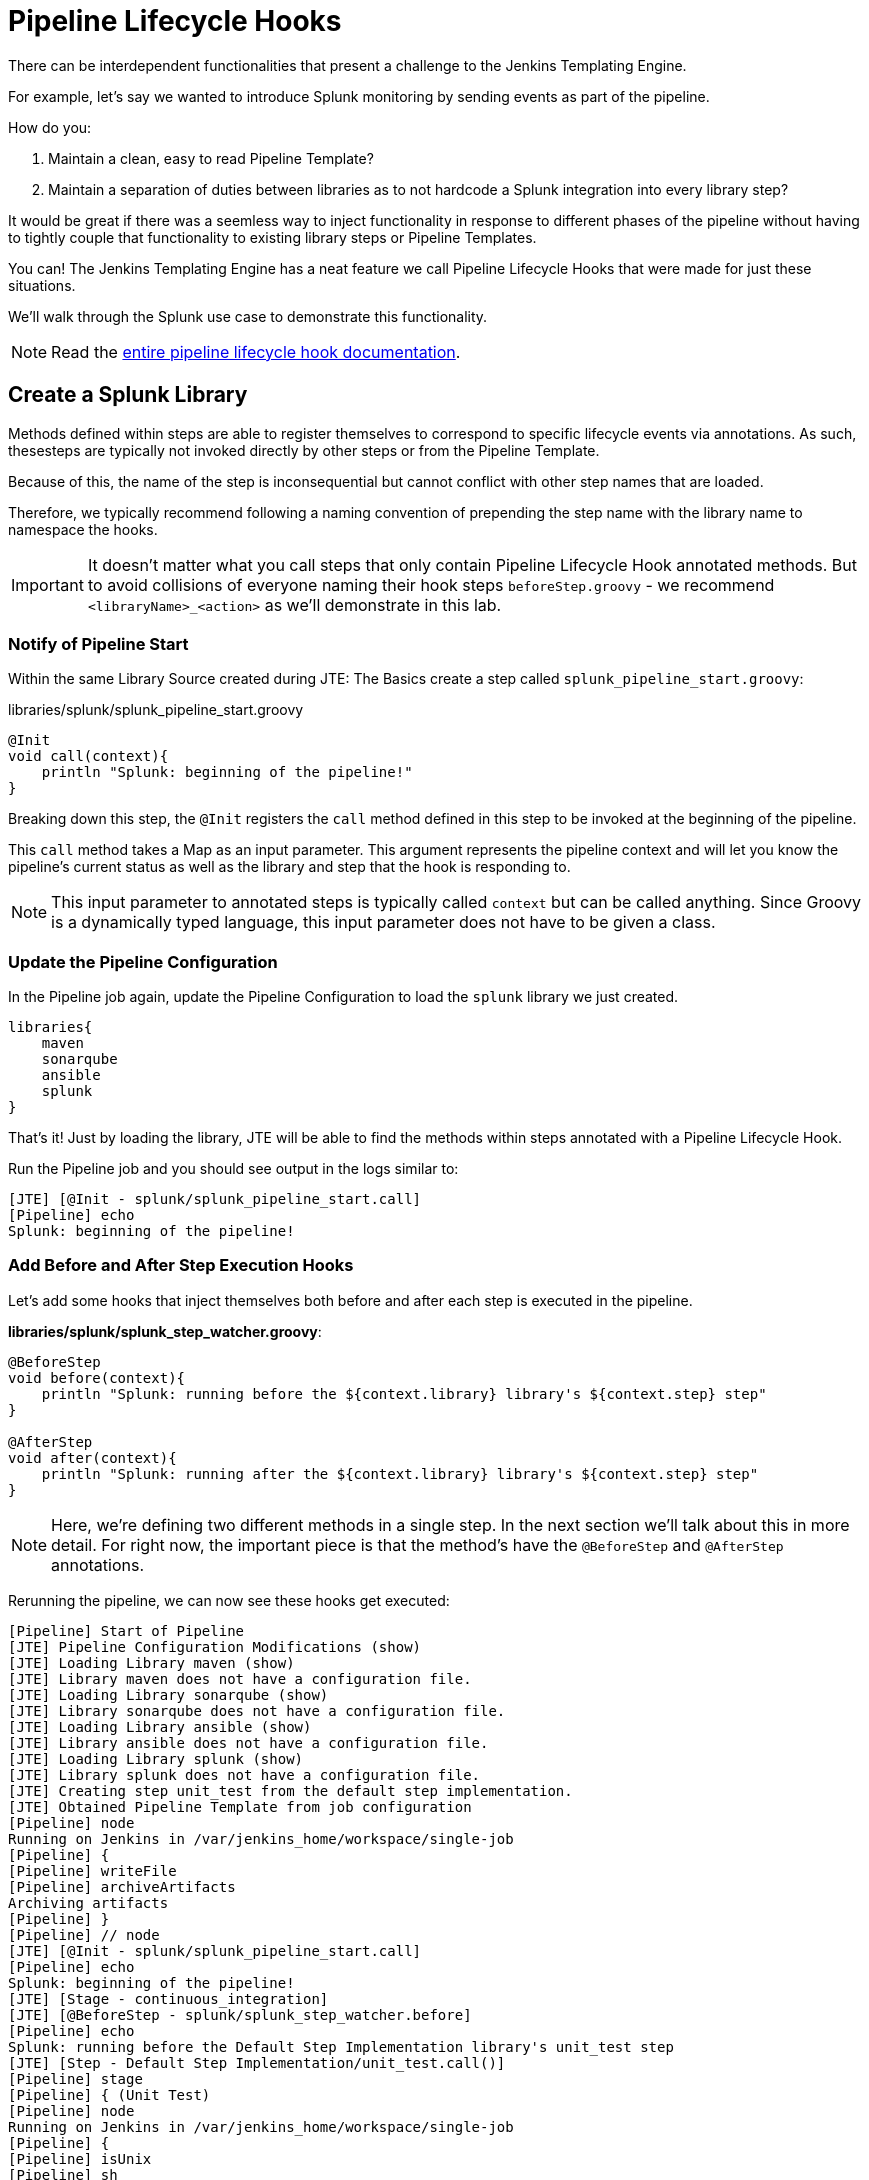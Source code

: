 = Pipeline Lifecycle Hooks

There can be interdependent functionalities that present a challenge to the Jenkins Templating Engine.

For example, let's say we wanted to introduce Splunk monitoring by sending events as part of the pipeline.

How do you:

. Maintain a clean, easy to read Pipeline Template?
. Maintain a separation of duties between libraries as to not hardcode a Splunk integration into every library step?

It would be great if there was a seemless way to inject functionality in response to different phases of the pipeline without having to tightly couple that functionality to existing library steps or Pipeline Templates.

You can! The Jenkins Templating Engine has a neat feature we call Pipeline Lifecycle Hooks that were made for just these situations.

We'll walk through the Splunk use case to demonstrate this functionality.

[NOTE]
====
Read the https://jenkinsci.github.io/templating-engine-plugin/pages/Library_Development/lifecycle_hooks.html[entire pipeline lifecycle hook documentation].
====

== Create a Splunk Library

Methods defined within steps are able to register themselves to correspond to specific lifecycle events via annotations. As such, thesesteps are typically not invoked directly by other steps or from the Pipeline Template.

Because of this, the name of the step is inconsequential but cannot conflict with other step names that are loaded.

Therefore, we typically recommend following a naming convention of prepending the step name with the library name to namespace the hooks.

[IMPORTANT]
====
It doesn't matter what you call steps that only contain Pipeline Lifecycle Hook annotated methods. But to avoid collisions of everyone naming their hook steps `beforeStep.groovy` - we recommend `<libraryName>_<action>` as we'll demonstrate in this lab.
====

=== Notify of Pipeline Start

Within the same Library Source created during JTE: The Basics create a step called `splunk_pipeline_start.groovy`:

.libraries/splunk/splunk_pipeline_start.groovy
[source,groovy]
----
@Init 
void call(context){
    println "Splunk: beginning of the pipeline!" 
}
----

Breaking down this step, the `@Init` registers the `call` method defined in this step to be invoked at the beginning of the pipeline.

This `call` method takes a Map as an input parameter. This argument represents the pipeline context and will let you know the pipeline's current status as well as the library and step that the hook is responding to.

[NOTE]
====
This input parameter to annotated steps is typically called `context` but can be called anything. Since Groovy is a dynamically typed language, this input parameter does not have to be given a class.
====

=== Update the Pipeline Configuration

In the Pipeline job again, update the Pipeline Configuration to load the `splunk` library we just created.

[source,groovy]
----
libraries{
    maven
    sonarqube
    ansible
    splunk
}
----

That's it! Just by loading the library, JTE will be able to find the methods within steps annotated with a Pipeline Lifecycle Hook.

Run the Pipeline job and you should see output in the logs similar to:

[source,text]
----
[JTE] [@Init - splunk/splunk_pipeline_start.call]
[Pipeline] echo
Splunk: beginning of the pipeline!
----

=== Add Before and After Step Execution Hooks

Let's add some hooks that inject themselves both before and after each step is executed in the pipeline.

*libraries/splunk/splunk_step_watcher.groovy*:

[source,groovy]
----
@BeforeStep
void before(context){
    println "Splunk: running before the ${context.library} library's ${context.step} step" 
}

@AfterStep
void after(context){
    println "Splunk: running after the ${context.library} library's ${context.step} step" 
}
----

[NOTE]
====
Here, we're defining two different methods in a single step. In the next section we'll talk about this in more detail. For right now, the important piece is that the method's have the `@BeforeStep` and `@AfterStep` annotations.
====

Rerunning the pipeline, we can now see these hooks get executed:

[source,text]
----
[Pipeline] Start of Pipeline
[JTE] Pipeline Configuration Modifications (show)
[JTE] Loading Library maven (show)
[JTE] Library maven does not have a configuration file.
[JTE] Loading Library sonarqube (show)
[JTE] Library sonarqube does not have a configuration file.
[JTE] Loading Library ansible (show)
[JTE] Library ansible does not have a configuration file.
[JTE] Loading Library splunk (show)
[JTE] Library splunk does not have a configuration file.
[JTE] Creating step unit_test from the default step implementation.
[JTE] Obtained Pipeline Template from job configuration
[Pipeline] node
Running on Jenkins in /var/jenkins_home/workspace/single-job
[Pipeline] {
[Pipeline] writeFile
[Pipeline] archiveArtifacts
Archiving artifacts
[Pipeline] }
[Pipeline] // node
[JTE] [@Init - splunk/splunk_pipeline_start.call]
[Pipeline] echo
Splunk: beginning of the pipeline!
[JTE] [Stage - continuous_integration]
[JTE] [@BeforeStep - splunk/splunk_step_watcher.before]
[Pipeline] echo
Splunk: running before the Default Step Implementation library's unit_test step
[JTE] [Step - Default Step Implementation/unit_test.call()]
[Pipeline] stage
[Pipeline] { (Unit Test)
[Pipeline] node
Running on Jenkins in /var/jenkins_home/workspace/single-job
[Pipeline] {
[Pipeline] isUnix
[Pipeline] sh
+ docker inspect -f . maven
.
[Pipeline] withDockerContainer
Jenkins seems to be running inside container cc7140d4fb91bef940e2fabe7225dcbcc9b44a3a5e17ee703b8fcbe42e53a17c
$ docker run -t -d -u 0:0 -w /var/jenkins_home/workspace/single-job --volumes-from cc7140d4fb91bef940e2fabe7225dcbcc9b44a3a5e17ee703b8fcbe42e53a17c -e ******** -e ******** -e ******** -e ******** -e ******** -e ******** -e ******** -e ******** -e ******** -e ******** -e ******** -e ******** -e ******** -e ******** -e ******** -e ******** -e ******** -e ******** -e ******** -e ******** -e ******** -e ******** -e ******** maven cat
$ docker top ead0198246fc908dfb815941ae07227b849ab092b49c9f9db59c46b24718b9d8 -eo pid,comm
[Pipeline] {
[Pipeline] unstash
[Pipeline] sh
+ mvn -v
Apache Maven 3.6.2 (40f52333136460af0dc0d7232c0dc0bcf0d9e117; 2019-08-27T15:06:16Z)
Maven home: /usr/share/maven
Java version: 11.0.5, vendor: Oracle Corporation, runtime: /usr/local/openjdk-11
Default locale: en, platform encoding: UTF-8
OS name: "linux", version: "4.9.125-linuxkit", arch: "amd64", family: "unix"
[Pipeline] }
$ docker stop --time=1 ead0198246fc908dfb815941ae07227b849ab092b49c9f9db59c46b24718b9d8
$ docker rm -f ead0198246fc908dfb815941ae07227b849ab092b49c9f9db59c46b24718b9d8
[Pipeline] // withDockerContainer
[Pipeline] }
[Pipeline] // node
[Pipeline] }
[Pipeline] // stage
[JTE] [@AfterStep - splunk/splunk_step_watcher.after]
[Pipeline] echo
Splunk: running after the Default Step Implementation library's unit_test step
[JTE] [@BeforeStep - splunk/splunk_step_watcher.before]
[Pipeline] echo
Splunk: running before the maven library's build step
[JTE] [Step - maven/build.call()]
[Pipeline] stage
[Pipeline] { (Maven: Build)
[Pipeline] echo
build from the maven library
[Pipeline] }
[Pipeline] // stage
[JTE] [@AfterStep - splunk/splunk_step_watcher.after]
[Pipeline] echo
Splunk: running after the maven library's build step
[JTE] [@BeforeStep - splunk/splunk_step_watcher.before]
[Pipeline] echo
Splunk: running before the sonarqube library's static_code_analysis step
[JTE] [Step - sonarqube/static_code_analysis.call()]
[Pipeline] stage
[Pipeline] { (SonarQube: Static Code Analysis)
[Pipeline] echo
static code analysis from the sonarqube library
[Pipeline] }
[Pipeline] // stage
[JTE] [@AfterStep - splunk/splunk_step_watcher.after]
[Pipeline] echo
Splunk: running after the sonarqube library's static_code_analysis step
[JTE] [@BeforeStep - splunk/splunk_step_watcher.before]
[Pipeline] echo
Splunk: running before the ansible library's deploy_to step
[JTE] [Step - ansible/deploy_to.call(ApplicationEnvironment)]
[Pipeline] stage
[Pipeline] { (Deploy To: dev)
[Pipeline] echo
performing a deployment through ansible..
[Pipeline] echo
deploying to 0.0.0.1
[Pipeline] echo
deploying to 0.0.0.2
[Pipeline] }
[Pipeline] // stage
[JTE] [@AfterStep - splunk/splunk_step_watcher.after]
[Pipeline] echo
Splunk: running after the ansible library's deploy_to step
[Pipeline] timeout
Timeout set to expire in 5 min 0 sec
[Pipeline] {
[Pipeline] input
Approve the deployment?
Proceed or Abort
Approved by admin
[Pipeline] }
[Pipeline] // timeout
[JTE] [@BeforeStep - splunk/splunk_step_watcher.before]
[Pipeline] echo
Splunk: running before the ansible library's deploy_to step
[JTE] [Step - ansible/deploy_to.call(ApplicationEnvironment)]
[Pipeline] stage
[Pipeline] { (Deploy To: Production)
[Pipeline] echo
performing a deployment through ansible..
[Pipeline] echo
deploying to 0.0.1.1
[Pipeline] echo
deploying to 0.0.1.2
[Pipeline] echo
deploying to 0.0.1.3
[Pipeline] echo
deploying to 0.0.1.4
[Pipeline] }
[Pipeline] // stage
[JTE] [@AfterStep - splunk/splunk_step_watcher.after]
[Pipeline] echo
Splunk: running after the ansible library's deploy_to step
[Pipeline] End of Pipeline
Finished: SUCCESS
----

=== Notify of End of Pipeline Execution

Let's try out one more hook to get executed when the pipeline has finished:

.libraries/splunk/splunk_pipeline_end.groovy
[source,groovy]
----
@CleanUp
void call(context){
    println "Splunk: end of the pipeline!" 
}
----

Run the pipeline again and you should see logs similar to:

[source,text]
----
[Pipeline] Start of Pipeline
[JTE] Pipeline Configuration Modifications (show)
[JTE] Loading Library maven (show)
[JTE] Library maven does not have a configuration file.
[JTE] Loading Library sonarqube (show)
[JTE] Library sonarqube does not have a configuration file.
[JTE] Loading Library ansible (show)
[JTE] Library ansible does not have a configuration file.
[JTE] Loading Library splunk (show)
[JTE] Library splunk does not have a configuration file.
[JTE] Creating step unit_test from the default step implementation.
[JTE] Obtained Pipeline Template from job configuration
[Pipeline] node
Running on Jenkins in /var/jenkins_home/workspace/single-job
[Pipeline] {
[Pipeline] writeFile
[Pipeline] archiveArtifacts
Archiving artifacts
[Pipeline] }
[Pipeline] // node
[JTE] [@Init - splunk/splunk_pipeline_start.call]
[Pipeline] echo
Sending Splunk event for beginning of the pipeline!
[JTE] [Stage - continuous_integration]
[JTE] [@BeforeStep - splunk/splunk_step_watcher.before]
[Pipeline] echo
Splunk: running before the Default Step Implementation library's unit_test step
[JTE] [Step - Default Step Implementation/unit_test.call()]
[Pipeline] stage
[Pipeline] { (Unit Test)
[Pipeline] node
Running on Jenkins in /var/jenkins_home/workspace/single-job
[Pipeline] {
[Pipeline] isUnix
[Pipeline] sh
+ docker inspect -f . maven
.
[Pipeline] withDockerContainer
Jenkins seems to be running inside container cc7140d4fb91bef940e2fabe7225dcbcc9b44a3a5e17ee703b8fcbe42e53a17c
$ docker run -t -d -u 0:0 -w /var/jenkins_home/workspace/single-job --volumes-from cc7140d4fb91bef940e2fabe7225dcbcc9b44a3a5e17ee703b8fcbe42e53a17c -e ******** -e ******** -e ******** -e ******** -e ******** -e ******** -e ******** -e ******** -e ******** -e ******** -e ******** -e ******** -e ******** -e ******** -e ******** -e ******** -e ******** -e ******** -e ******** -e ******** -e ******** -e ******** -e ******** maven cat
$ docker top 109ac04fcc911f8df3ca5281720f50886497045230b43ae2a6ca4e9b1b0b1271 -eo pid,comm
[Pipeline] {
[Pipeline] unstash
[Pipeline] sh
+ mvn -v
Apache Maven 3.6.2 (40f52333136460af0dc0d7232c0dc0bcf0d9e117; 2019-08-27T15:06:16Z)
Maven home: /usr/share/maven
Java version: 11.0.5, vendor: Oracle Corporation, runtime: /usr/local/openjdk-11
Default locale: en, platform encoding: UTF-8
OS name: "linux", version: "4.9.125-linuxkit", arch: "amd64", family: "unix"
[Pipeline] }
$ docker stop --time=1 109ac04fcc911f8df3ca5281720f50886497045230b43ae2a6ca4e9b1b0b1271
$ docker rm -f 109ac04fcc911f8df3ca5281720f50886497045230b43ae2a6ca4e9b1b0b1271
[Pipeline] // withDockerContainer
[Pipeline] }
[Pipeline] // node
[Pipeline] }
[Pipeline] // stage
[JTE] [@AfterStep - splunk/splunk_step_watcher.after]
[Pipeline] echo
Splunk: running after the Default Step Implementation library's unit_test step
[JTE] [@BeforeStep - splunk/splunk_step_watcher.before]
[Pipeline] echo
Splunk: running before the maven library's build step
[JTE] [Step - maven/build.call()]
[Pipeline] stage
[Pipeline] { (Maven: Build)
[Pipeline] echo
build from the maven library
[Pipeline] }
[Pipeline] // stage
[JTE] [@AfterStep - splunk/splunk_step_watcher.after]
[Pipeline] echo
Splunk: running after the maven library's build step
[JTE] [@BeforeStep - splunk/splunk_step_watcher.before]
[Pipeline] echo
Splunk: running before the sonarqube library's static_code_analysis step
[JTE] [Step - sonarqube/static_code_analysis.call()]
[Pipeline] stage
[Pipeline] { (SonarQube: Static Code Analysis)
[Pipeline] echo
static code analysis from the sonarqube library
[Pipeline] }
[Pipeline] // stage
[JTE] [@AfterStep - splunk/splunk_step_watcher.after]
[Pipeline] echo
Splunk: running after the sonarqube library's static_code_analysis step
[JTE] [@BeforeStep - splunk/splunk_step_watcher.before]
[Pipeline] echo
Splunk: running before the ansible library's deploy_to step
[JTE] [Step - ansible/deploy_to.call(ApplicationEnvironment)]
[Pipeline] stage
[Pipeline] { (Deploy To: dev)
[Pipeline] echo
performing a deployment through ansible..
[Pipeline] echo
deploying to 0.0.0.1
[Pipeline] echo
deploying to 0.0.0.2
[Pipeline] }
[Pipeline] // stage
[JTE] [@AfterStep - splunk/splunk_step_watcher.after]
[Pipeline] echo
Splunk: running after the ansible library's deploy_to step
[Pipeline] timeout
Timeout set to expire in 5 min 0 sec
[Pipeline] {
[Pipeline] input
Approve the deployment?
Proceed or Abort
Approved by admin
[Pipeline] }
[Pipeline] // timeout
[JTE] [@BeforeStep - splunk/splunk_step_watcher.before]
[Pipeline] echo
Splunk: running before the ansible library's deploy_to step
[JTE] [Step - ansible/deploy_to.call(ApplicationEnvironment)]
[Pipeline] stage
[Pipeline] { (Deploy To: Production)
[Pipeline] echo
performing a deployment through ansible..
[Pipeline] echo
deploying to 0.0.1.1
[Pipeline] echo
deploying to 0.0.1.2
[Pipeline] echo
deploying to 0.0.1.3
[Pipeline] echo
deploying to 0.0.1.4
[Pipeline] }
[Pipeline] // stage
[JTE] [@AfterStep - splunk/splunk_step_watcher.after]
[Pipeline] echo
Splunk: running after the ansible library's deploy_to step
[JTE] [@CleanUp - splunk/splunk_pipeline_end.call]
[Pipeline] echo
Splunk: end of the pipeline!
[Pipeline] End of Pipeline
----

== Restricting Hook Execution

What if we only wanted to execute the `@AfterStep` hook to be executed after the `static_code_analysis` step?

Pipeline Lifecycle Hook annotations accept a *Closure* parameter. This Closure will be executed, and if the return of the Closure is non-false the step will be executed.

[IMPORTANT]
====
Remember: Groovy has implicit return statements. The last statement made becomes the return object by default.
====

We call this functionality *Conditional Hook Execution*.

=== Update the `@AfterStep` Annotation

Let's see it in action.

Update the `@AfterStep` created in *libraries/splunk/splunk_step_watcher.groovy* to:

[source,groovy]
----
@AfterStep({ context.step.equals("static_code_analysis") })
----

Rerun the pipeline and notice that now, the hook has been restricted to only run after the desired step.

[IMPORTANT]
====
When the `Closure` parameter is invoked, it will have access to the `context` variable that is passed to the step itself as well as the library configuration that is stored via the `config` variable.
====

=== Taking It A Step Further

It would be even better if we could externalize the configuration of exactly which steps the `@AfterStep` hook should be triggered.

To do this, update the `@AfterStep` annotation again to be:

[source,groovy]
----
@AfterStep({ context.step in config.afterSteps })
----

Now, we can conditionally execute the hook by checking if the name of the step that was just executed is in an array called `afterSteps` defined as part of the `splunk` library in the Pipeline Configuration!

Update the `splunk` portion of the Pipeline Configuration to:

[source,groovy]
----
libraries{
    maven
    sonarqube
    ansible
    splunk{
        afterSteps = [ "static_code_analysis", "unit_test"  ]
    }
}
----

Run the pipeline again and notice that the hook was only executed after the steps defined in the Pipeline Configuration.

[NOTE]
====
Conditional Execution Closure Parameters can be passed to any Pipeline Lifecycle Hook annotation. As long as the Closure returns a non-false value, the hook will be invoked.
====

*Remember to read through the* https://jenkinsci.github.io/templating-engine-plugin/pages/Library_Development/lifecycle_hooks.html[Pipeline Lifecycle Hook documentation] *to see all the annotations available*.
